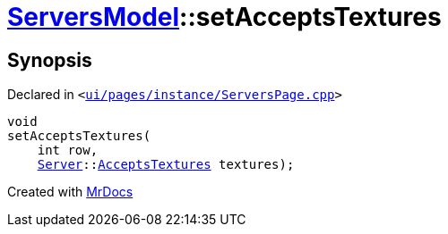 [#ServersModel-setAcceptsTextures]
= xref:ServersModel.adoc[ServersModel]::setAcceptsTextures
:relfileprefix: ../
:mrdocs:


== Synopsis

Declared in `&lt;https://github.com/PrismLauncher/PrismLauncher/blob/develop/launcher/ui/pages/instance/ServersPage.cpp#L402[ui&sol;pages&sol;instance&sol;ServersPage&period;cpp]&gt;`

[source,cpp,subs="verbatim,replacements,macros,-callouts"]
----
void
setAcceptsTextures(
    int row,
    xref:Server.adoc[Server]::xref:Server/AcceptsTextures.adoc[AcceptsTextures] textures);
----



[.small]#Created with https://www.mrdocs.com[MrDocs]#
